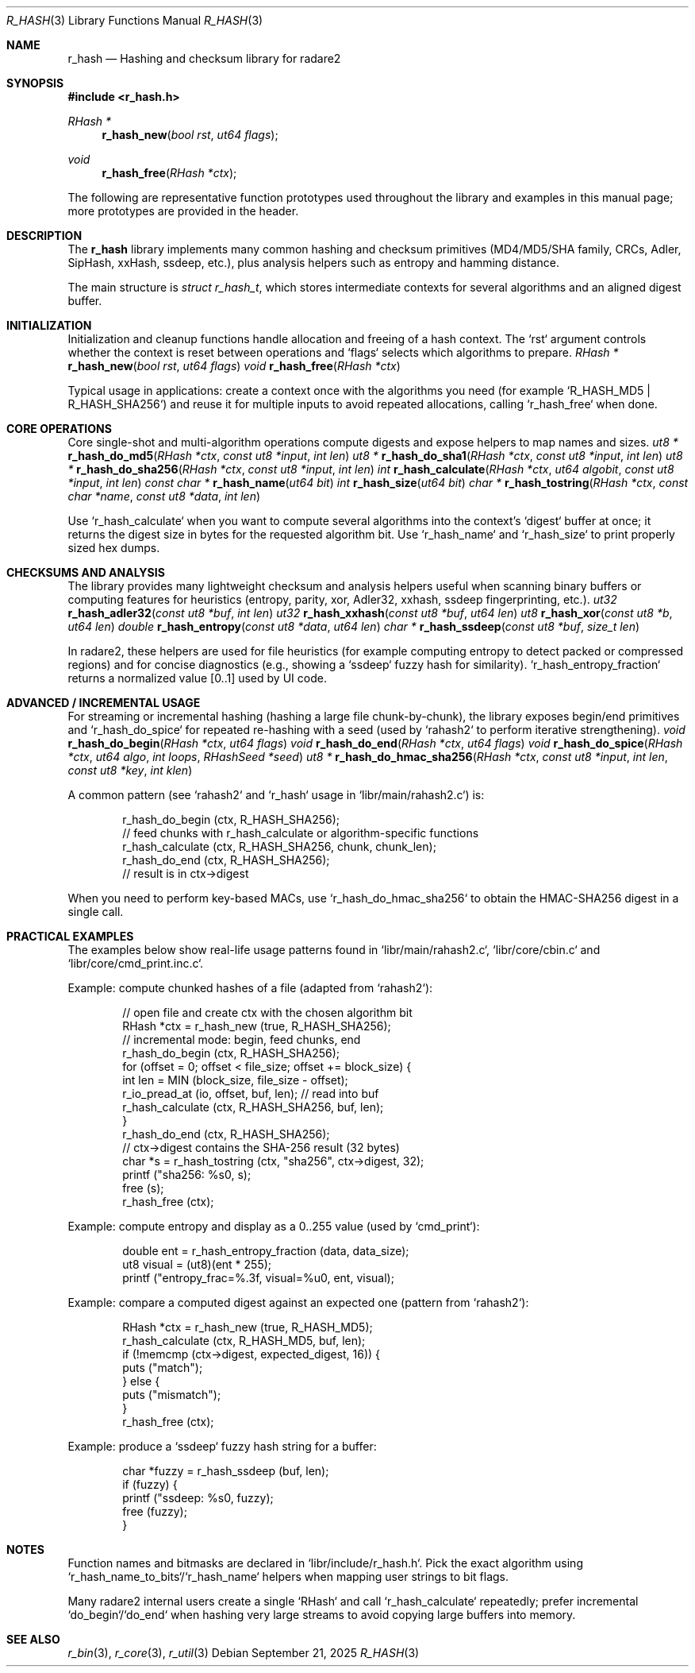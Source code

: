 .Dd September 21, 2025
.Dt R_HASH 3
.Os
.Sh NAME
.Nm r_hash
.Nd Hashing and checksum library for radare2
.Sh SYNOPSIS
.In r_hash.h
.Ft RHash *
.Fn r_hash_new "bool rst" "ut64 flags"
.Ft void
.Fn r_hash_free "RHash *ctx"
.Pp
The following are representative function prototypes used throughout the library and examples in this manual page; more prototypes are provided in the header.
.Sh DESCRIPTION
The
.Nm r_hash
library implements many common hashing and checksum primitives (MD4/MD5/SHA family, CRCs, Adler, SipHash, xxHash, ssdeep, etc.), plus analysis helpers such as entropy and hamming distance.
.Pp
The main structure is
.Vt struct r_hash_t ,
which stores intermediate contexts for several algorithms and an aligned digest buffer.
.Sh INITIALIZATION
Initialization and cleanup functions handle allocation and freeing of a hash context. The `rst` argument controls whether the context is reset between operations and `flags` selects which algorithms to prepare.
.Ft RHash *
.Fn r_hash_new "bool rst" "ut64 flags"
.Ft void
.Fn r_hash_free "RHash *ctx"
.Pp
Typical usage in applications: create a context once with the algorithms you need (for example `R_HASH_MD5 | R_HASH_SHA256`) and reuse it for multiple inputs to avoid repeated allocations, calling `r_hash_free` when done.
.Sh CORE OPERATIONS
Core single-shot and multi-algorithm operations compute digests and expose helpers to map names and sizes.
.Ft ut8 *
.Fn r_hash_do_md5 "RHash *ctx" "const ut8 *input" "int len"
.Ft ut8 *
.Fn r_hash_do_sha1 "RHash *ctx" "const ut8 *input" "int len"
.Ft ut8 *
.Fn r_hash_do_sha256 "RHash *ctx" "const ut8 *input" "int len"
.Ft int
.Fn r_hash_calculate "RHash *ctx" "ut64 algobit" "const ut8 *input" "int len"
.Ft const char *
.Fn r_hash_name "ut64 bit"
.Ft int
.Fn r_hash_size "ut64 bit"
.Ft char *
.Fn r_hash_tostring "RHash *ctx" "const char *name" "const ut8 *data" "int len"
.Pp
Use `r_hash_calculate` when you want to compute several algorithms into the context's `digest` buffer at once; it returns the digest size in bytes for the requested algorithm bit. Use `r_hash_name` and `r_hash_size` to print properly sized hex dumps.
.Sh CHECKSUMS AND ANALYSIS
The library provides many lightweight checksum and analysis helpers useful when scanning binary buffers or computing features for heuristics (entropy, parity, xor, Adler32, xxhash, ssdeep fingerprinting, etc.).
.Ft ut32
.Fn r_hash_adler32 "const ut8 *buf" "int len"
.Ft ut32
.Fn r_hash_xxhash "const ut8 *buf" "ut64 len"
.Ft ut8
.Fn r_hash_xor "const ut8 *b" "ut64 len"
.Ft double
.Fn r_hash_entropy "const ut8 *data" "ut64 len"
.Ft char *
.Fn r_hash_ssdeep "const ut8 *buf" "size_t len"
.Pp
In radare2, these helpers are used for file heuristics (for example computing entropy to detect packed or compressed regions) and for concise diagnostics (e.g., showing a `ssdeep` fuzzy hash for similarity). `r_hash_entropy_fraction` returns a normalized value [0..1] used by UI code.
.Sh ADVANCED / INCREMENTAL USAGE
For streaming or incremental hashing (hashing a large file chunk-by-chunk), the library exposes begin/end primitives and `r_hash_do_spice` for repeated re-hashing with a seed (used by `rahash2` to perform iterative strengthening).
.Ft void
.Fn r_hash_do_begin "RHash *ctx" "ut64 flags"
.Ft void
.Fn r_hash_do_end "RHash *ctx" "ut64 flags"
.Ft void
.Fn r_hash_do_spice "RHash *ctx" "ut64 algo" "int loops" "RHashSeed *seed"
.Ft ut8 *
.Fn r_hash_do_hmac_sha256 "RHash *ctx" "const ut8 *input" "int len" "const ut8 *key" "int klen"
.Pp
A common pattern (see `rahash2` and `r_hash` usage in `libr/main/rahash2.c`) is:
.Bd -literal -offset indent
r_hash_do_begin (ctx, R_HASH_SHA256);
// feed chunks with r_hash_calculate or algorithm-specific functions
r_hash_calculate (ctx, R_HASH_SHA256, chunk, chunk_len);
r_hash_do_end (ctx, R_HASH_SHA256);
// result is in ctx->digest
.Ed
.Pp
When you need to perform key-based MACs, use `r_hash_do_hmac_sha256` to obtain the HMAC-SHA256 digest in a single call.
.Sh PRACTICAL EXAMPLES
The examples below show real-life usage patterns found in `libr/main/rahash2.c`, `libr/core/cbin.c` and `libr/core/cmd_print.inc.c`.
.Pp
Example: compute chunked hashes of a file (adapted from `rahash2`):
.Bd -literal -offset indent
// open file and create ctx with the chosen algorithm bit
RHash *ctx = r_hash_new (true, R_HASH_SHA256);
// incremental mode: begin, feed chunks, end
r_hash_do_begin (ctx, R_HASH_SHA256);
for (offset = 0; offset < file_size; offset += block_size) {
    int len = MIN (block_size, file_size - offset);
    r_io_pread_at (io, offset, buf, len); // read into buf
    r_hash_calculate (ctx, R_HASH_SHA256, buf, len);
}
r_hash_do_end (ctx, R_HASH_SHA256);
// ctx->digest contains the SHA-256 result (32 bytes)
char *s = r_hash_tostring (ctx, "sha256", ctx->digest, 32);
printf ("sha256: %s\n", s);
free (s);
r_hash_free (ctx);
.Ed
.Pp
Example: compute entropy and display as a 0..255 value (used by `cmd_print`):
.Bd -literal -offset indent
double ent = r_hash_entropy_fraction (data, data_size);
ut8 visual = (ut8)(ent * 255);
printf ("entropy_frac=%.3f, visual=%u\n", ent, visual);
.Ed
.Pp
Example: compare a computed digest against an expected one (pattern from `rahash2`):
.Bd -literal -offset indent
RHash *ctx = r_hash_new (true, R_HASH_MD5);
r_hash_calculate (ctx, R_HASH_MD5, buf, len);
if (!memcmp (ctx->digest, expected_digest, 16)) {
    puts ("match");
} else {
    puts ("mismatch");
}
r_hash_free (ctx);
.Ed
.Pp
Example: produce a `ssdeep` fuzzy hash string for a buffer:
.Bd -literal -offset indent
char *fuzzy = r_hash_ssdeep (buf, len);
if (fuzzy) {
    printf ("ssdeep: %s\n", fuzzy);
    free (fuzzy);
}
.Ed
.Sh NOTES
Function names and bitmasks are declared in `libr/include/r_hash.h`. Pick the exact algorithm using `r_hash_name_to_bits`/`r_hash_name` helpers when mapping user strings to bit flags.
.Pp
Many radare2 internal users create a single `RHash` and call `r_hash_calculate` repeatedly; prefer incremental `do_begin`/`do_end` when hashing very large streams to avoid copying large buffers into memory.
.Sh SEE ALSO
.Xr r_bin 3 ,
.Xr r_core 3 ,
.Xr r_util 3
